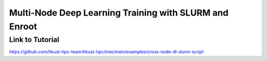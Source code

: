 Multi-Node Deep Learning Training with SLURM and Enroot
========================================================

.. meta::
    :description: Production-ready SLURM script for scaling deep learning training across multiple nodes and GPUs with comprehensive monitoring and Enroot containerization
    :keywords: SLURM, deep learning, distributed training, Enroot, containers, multi-node, GPU

.. rst-class:: header

    | Last updated: 2025-10-22
    | *Solution under review*

Link to Tutorial
----------------

https://github.com/hkust-hpc-team/hkust-hpc/tree/main/examples/cross-node-dl-slurm-script


.. rst-class:: footer

    **HPC Support Team**
      | ITSO, HKUST
      | Email: cchelp@ust.hk
      | Web: https://itso.hkust.edu.hk/

    **Article Info**
      | Issued: 2025-10-24
      | Issued by: kftse@ust.hk
